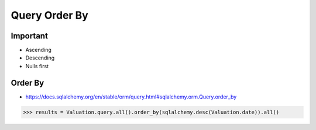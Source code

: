 Query Order By
==============


Important
---------
* Ascending
* Descending
* Nulls first


Order By
--------
* https://docs.sqlalchemy.org/en/stable/orm/query.html#sqlalchemy.orm.Query.order_by

>>> results = Valuation.query.all().order_by(sqlalchemy.desc(Valuation.date)).all()

